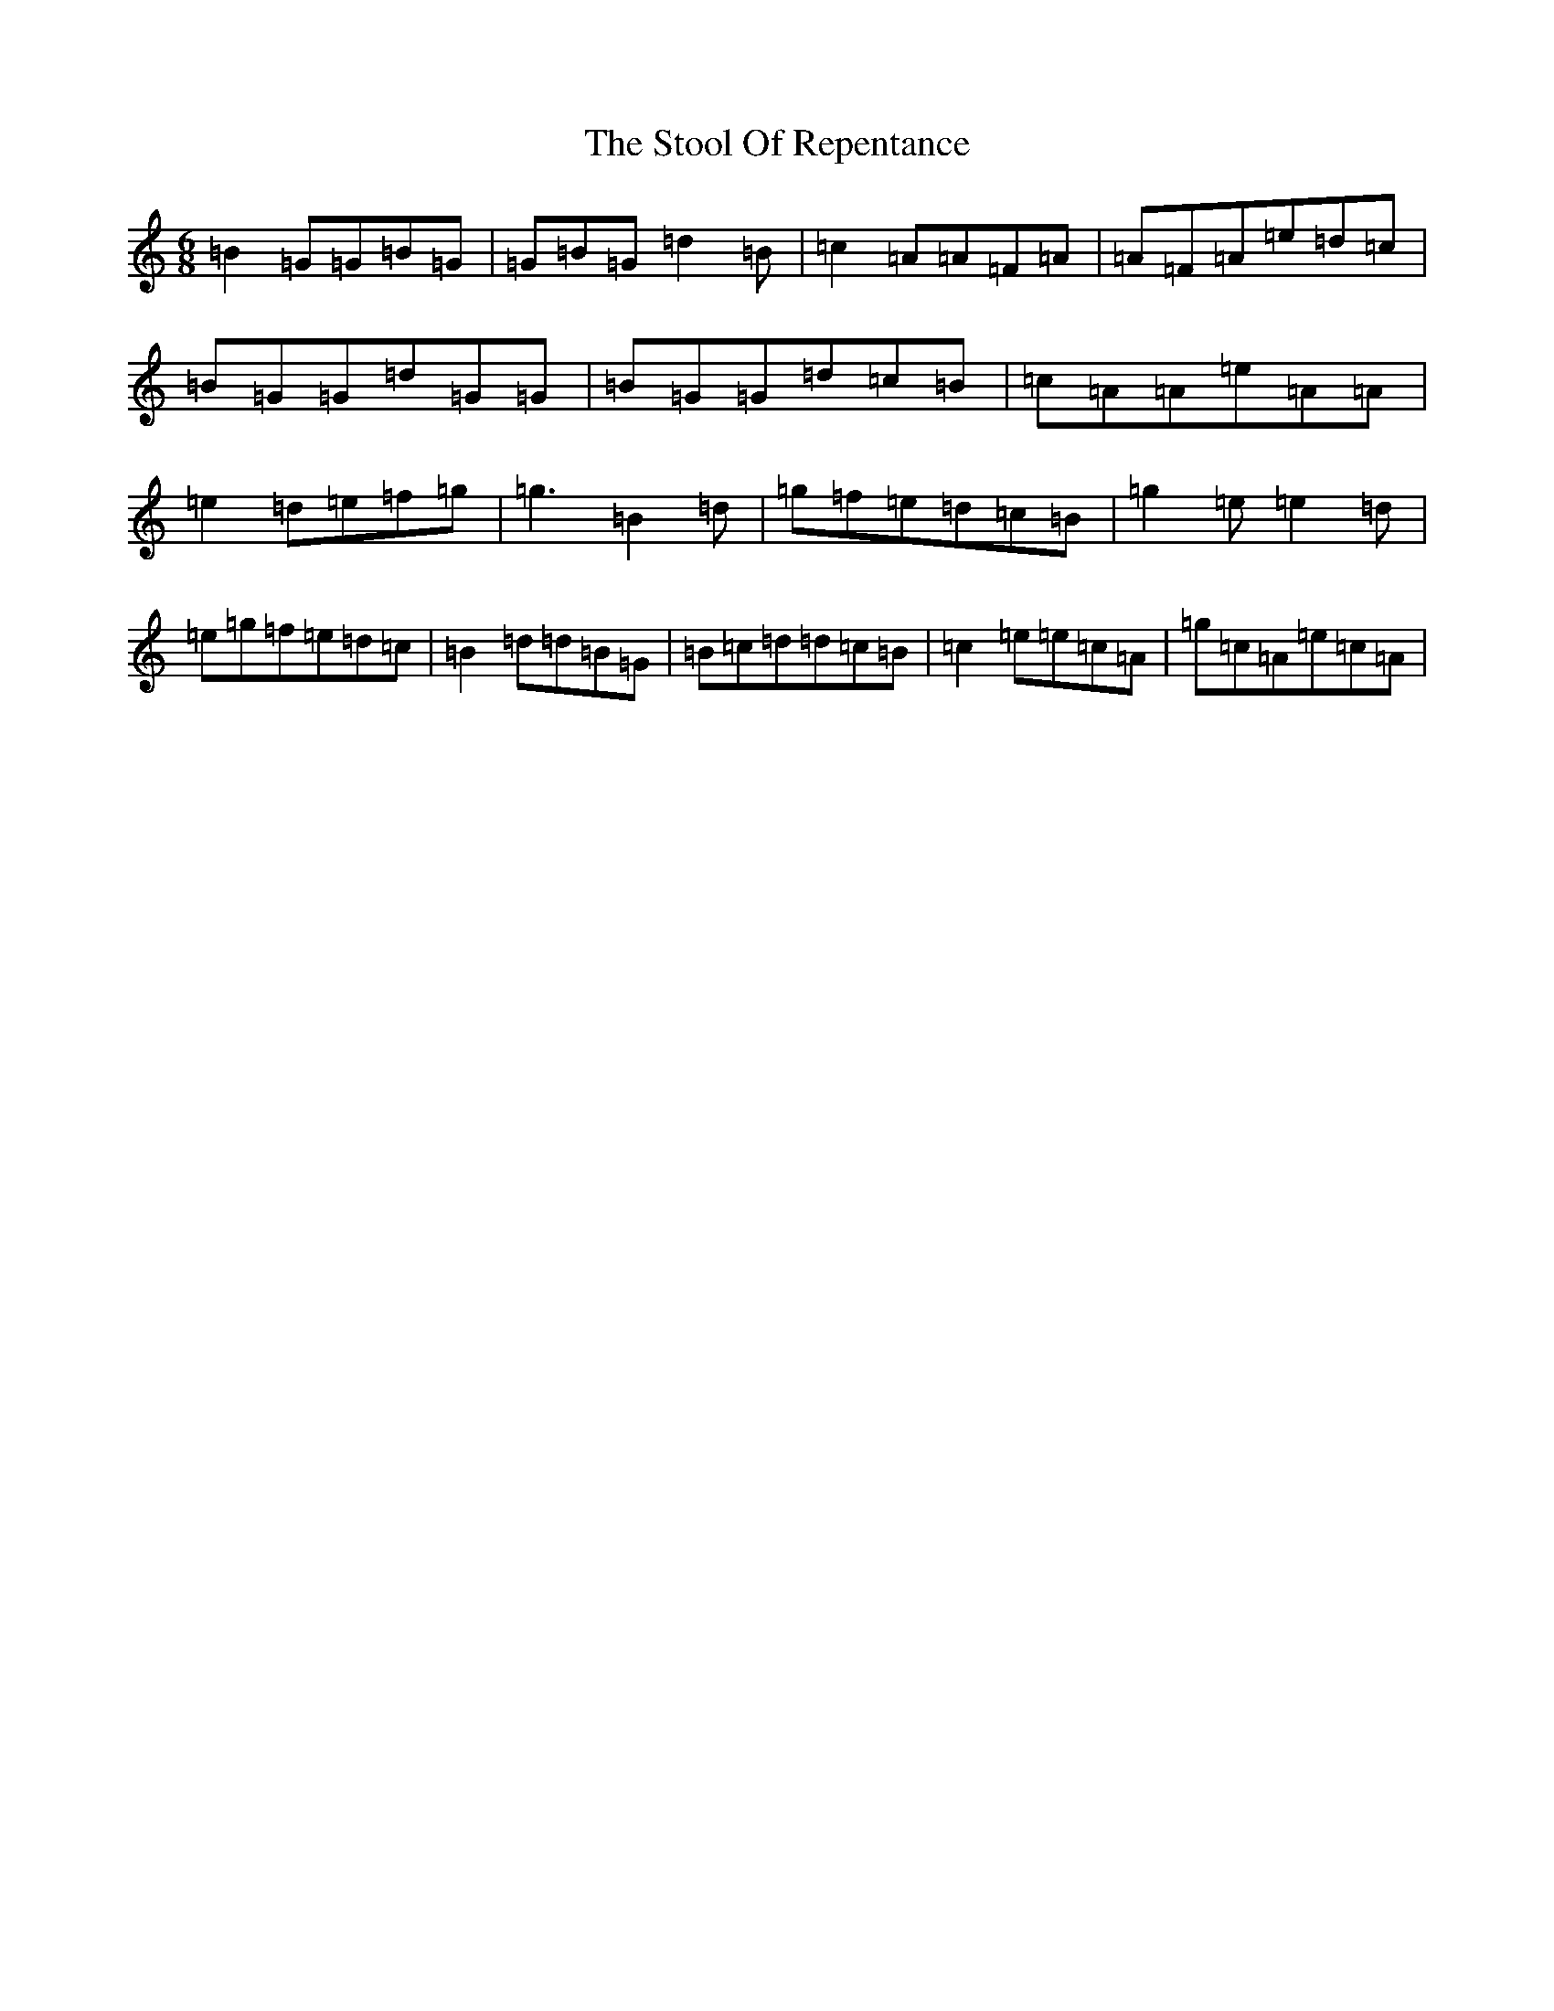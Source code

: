 X: 20278
T: Stool Of Repentance, The
S: https://thesession.org/tunes/1138#setting14403
Z: D Major
R: jig
M: 6/8
L: 1/8
K: C Major
=B2=G=G=B=G|=G=B=G=d2=B|=c2=A=A=F=A|=A=F=A=e=d=c|=B=G=G=d=G=G|=B=G=G=d=c=B|=c=A=A=e=A=A|=e2=d=e=f=g|=g3=B2=d|=g=f=e=d=c=B|=g2=e=e2=d|=e=g=f=e=d=c|=B2=d=d=B=G|=B=c=d=d=c=B|=c2=e=e=c=A|=g=c=A=e=c=A|